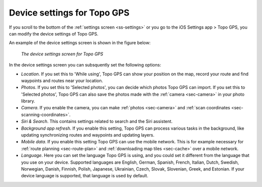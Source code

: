 .. _sec-settings-device:

Device settings for Topo GPS
============================

If you scroll to the bottom of the :ref:`settings screen <ss-settings>` or you go to the iOS Settings app > Topo GPS, you can modify the device settings of Topo GPS.

An example of the device settings screen is shown in the figure below:

.. figure:: ../_static/settings-device.jpg
   :height: 760px
   :width: 351px
   :alt: Searching address Topo GPS

   *The device settings screen for Topo GPS*
   
In the device settings screen you can subsquently set the following options:

- *Location*. If you set this to 'While using', Topo GPS can show your position on the map, record your route and find waypoints and routes near your location.

- *Photos*. If you set this to 'Selected photos', you can decide which photos Topo GPS can import. If you set this to 'Selected photos', Topo GPS can also save the photos made with the :ref:`camera <sec-camera>` in your photo library.

- *Camera*. If you enable the camera, you can make :ref:`photos <sec-camera>` and :ref:`scan coordinates <sec-scanning-coordinates>`.

- *Siri & Search*. This contains settings related to search and the Siri assistent.

- *Background app refresh*. If you enable this setting, Topo GPS can process various tasks in the background, like updating synchronizing routes and waypoints and updating layers.

- *Mobile data*. If you enable this setting Topo GPS can use the mobile network. This is for example necessary for :ref:`route planning <sec-route-plan>` and :ref:`downloading map tiles <sec-cache>` over a mobile network.

- *Language*. Here you can set the language Topo GPS is using, and you could set it different from the language that you use on your device. Supported languages are English, German, Spanish, French, Italian, Dutch, Swedish, Norwegian, Danish, Finnish, Polish, Japanese, Ukrainian, Czech, Slovak, Slovenian, Greek, and Estonian. If your device language is supported, that language is used by default.


